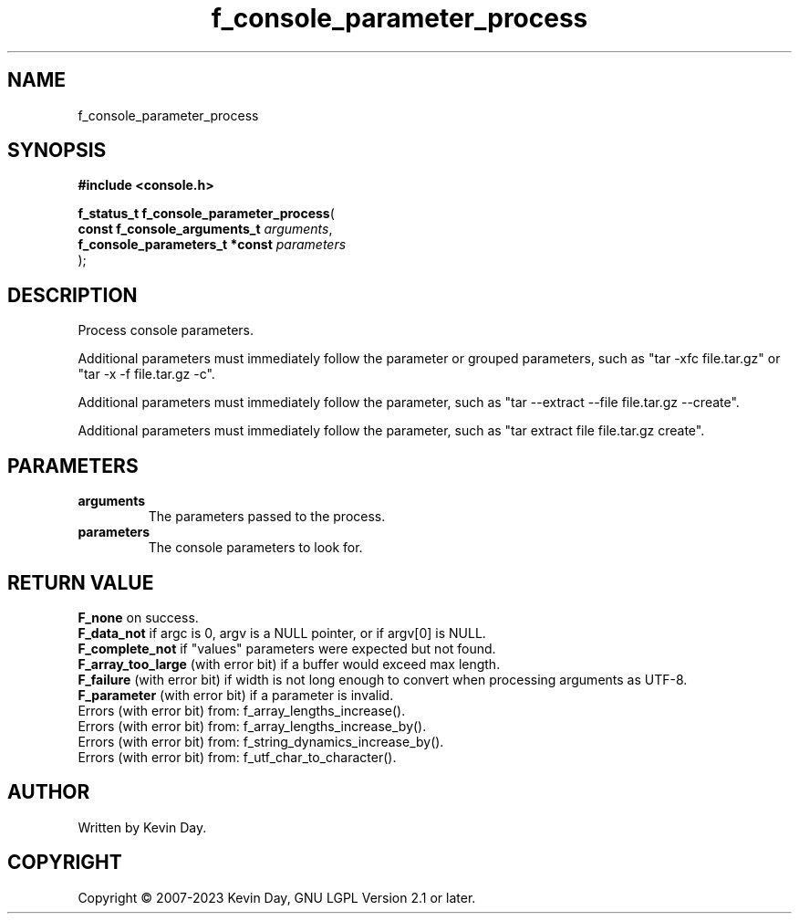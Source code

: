 .TH f_console_parameter_process "3" "July 2023" "FLL - Featureless Linux Library 0.6.6" "Library Functions"
.SH "NAME"
f_console_parameter_process
.SH SYNOPSIS
.nf
.B #include <console.h>
.sp
\fBf_status_t f_console_parameter_process\fP(
    \fBconst f_console_arguments_t   \fP\fIarguments\fP,
    \fBf_console_parameters_t *const \fP\fIparameters\fP
);
.fi
.SH DESCRIPTION
.PP
Process console parameters.
.PP
Additional parameters must immediately follow the parameter or grouped parameters, such as "tar -xfc file.tar.gz" or "tar -x -f file.tar.gz -c".
.PP
Additional parameters must immediately follow the parameter, such as "tar --extract --file file.tar.gz --create".
.PP
Additional parameters must immediately follow the parameter, such as "tar extract file file.tar.gz create".
.SH PARAMETERS
.TP
.B arguments
The parameters passed to the process.

.TP
.B parameters
The console parameters to look for.

.SH RETURN VALUE
.PP
\fBF_none\fP on success.
.br
\fBF_data_not\fP if argc is 0, argv is a NULL pointer, or if argv[0] is NULL.
.br
\fBF_complete_not\fP if "values" parameters were expected but not found.
.br
\fBF_array_too_large\fP (with error bit) if a buffer would exceed max length.
.br
\fBF_failure\fP (with error bit) if width is not long enough to convert when processing arguments as UTF-8.
.br
\fBF_parameter\fP (with error bit) if a parameter is invalid.
.br
Errors (with error bit) from: f_array_lengths_increase().
.br
Errors (with error bit) from: f_array_lengths_increase_by().
.br
Errors (with error bit) from: f_string_dynamics_increase_by().
.br
Errors (with error bit) from: f_utf_char_to_character().
.SH AUTHOR
Written by Kevin Day.
.SH COPYRIGHT
.PP
Copyright \(co 2007-2023 Kevin Day, GNU LGPL Version 2.1 or later.
